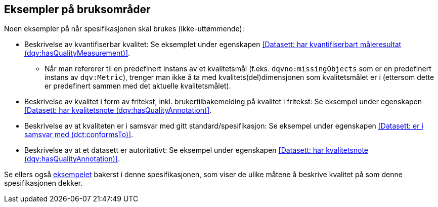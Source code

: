 == Eksempler på bruksområder

Noen eksempler på når spesifikasjonen skal brukes (ikke-uttømmende):

* Beskrivelse av kvantifiserbar kvalitet: Se eksemplet under egenskapen <<Datasett: har kvantifiserbart måleresultat (dqv:hasQualityMeasurement)>>.
** Når man refererer til en predefinert instans av et kvalitetsmål (f.eks. `dqvno:missingObjects` som er en predefinert instans av `dqv:Metric`), trenger man ikke å ta med kvalitets(del)dimensjonen som kvalitetsmålet er i (ettersom dette er predefinert sammen med det aktuelle kvalitetsmålet).

* Beskrivelse av kvalitet i form av fritekst, inkl. brukertilbakemelding på kvalitet i fritekst: Se eksempel under egenskapen <<Datasett: har kvalitetsnote (dqv:hasQualityAnnotation)>>.

* Beskrivelse av at kvaliteten er i samsvar med gitt standard/spesifikasjon: Se eksempel under egenskapen <<Datasett: er i samsvar med (dct:conformsTo)>>.

* Beskrivelse av at et datasett er autoritativt: Se eksempel under egenskapen <<Datasett: har kvalitetsnote (dqv:hasQualityAnnotation)>>.

Se ellers også <<eksempelet, eksempelet>> bakerst i denne spesifikasjonen, som viser de ulike måtene å beskrive kvalitet på som denne spesifikasjonen dekker.
